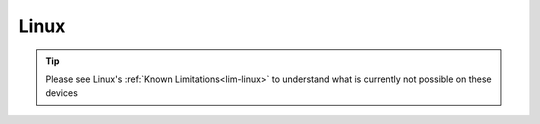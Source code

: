 .. _dg-linux:

=====
Linux
=====

.. tip:: Please see Linux's :ref:`Known Limitations<lim-linux>` to understand what is currently not possible on these devices

.. topic-box::
    :title: LAN Setup (Connectivity, Performance)
    :link: https://start9.com/latest/support/user-manual/configuration/lan-setup/lan-linux
    :anchor: Setup

    For a fast and secure connection while on your Embassy's local network

.. topic-box::
    :title: Tor Setup (Connectivity)
    :link: https://start9.com/latest/support/user-manual/configuration/tor-setup/tor-os/tor-linux
    :anchor: Setup

    Run Tor natively (in the background) on your device.  This will allow you to use applications on your Windows machine via the Tor Network so they can communicate with your Embassy.

.. topic-box::
    :title: Tor Firefox Config (Connectivity)
    :link: https://start9.com/latest/support/user-manual/configuration/tor-setup/tor-firefox/torff-linux
    :anchor: Configure

    Configure Firefox to use the Tor Network so that you can reach ``.onion`` sites without needing to change browsers.

.. topic-box::
    :title: Embassy Backups (Resilience)
    :link: https://start9.com/latest/support/user-manual/walkthrough/backup/backup-lin
    :anchor: Backup

    Configure remote backups of your Embassy to your Windows machine.  **Backups are supremely important** as they ensure redundancy of your data for convenience, as well as preventing loss in case of disaster.
